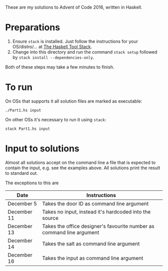 These are my solutions to Advent of Code 2016, written in Haskell.

* Preparations

1. Ensure ~stack~ is installed. Just follow the instructions for your OS/distro/... at [[https://docs.haskellstack.org/en/stable/README/][The Haskell Tool Stack]].
2. Change into this directory and run the command =stack setup= followed by =stack install --dependencies-only=.

Both of these steps may take a few minutes to finish.

* To run

On OSs that supports it all solution files are marked as executable:

#+BEGIN_SRC shell
./Part1.hs input
#+END_SRC

On other OSs it's necessary to run it using ~stack~:

#+BEGIN_SRC shell
stack Part1.hs input
#+END_SRC

* Input to solutions

Almost all solutions accept on the command line a file that is expected to contain the input, e.g. see the examples above. All solutions print the result to standard out.

The exceptions to this are

|-------------+-----------------------------------------------------------------------|
| Date        | Instructions                                                          |
|-------------+-----------------------------------------------------------------------|
| December 5  | Takes the door ID as command line argument                            |
| December 11 | Takes no input, instead it's hardcoded into the source                |
| December 13 | Takes the office designer's favourite number as command line argument |
| December 14 | Takes the salt as command line argument                               |
| December 16 | Takes the input as command line argument                              |
|-------------+-----------------------------------------------------------------------|
